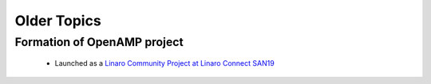 ============
Older Topics
============

Formation of OpenAMP project
----------------------------

   - Launched as a `Linaro Community Project at Linaro Connect SAN19 <https://www.openampproject.org/news/openamp-project-joins-the-linaro-community-projects-division/>`_

